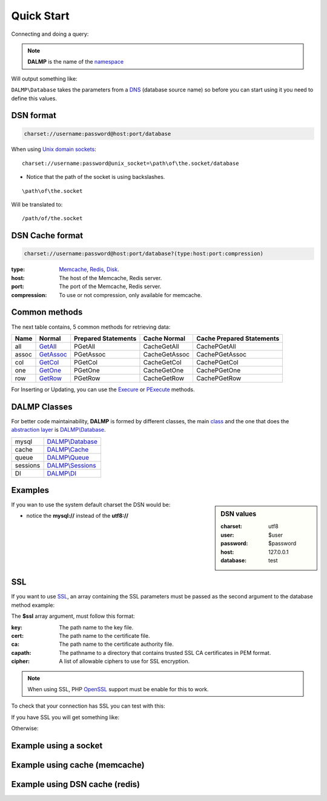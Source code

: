 Quick Start
===========

Connecting and doing a query:

.. code-block:: php
   :linenos:
   :emphasize-lines: 5

   <?php

   require_once 'dalmp.php';

   $db = new DALMP\database('utf8://root@localhost');

   $rs = $db->FetchMode('ASSOC')->GetAssoc('SHOW VARIABLES LIKE "char%"');

.. note::

   **DALMP** is the name of the `namespace  <http://www.php.net/namespaces>`_

Will output something like:

.. code-block:: php
   :linenos:

   Array
   (
       [character_set_client] => utf8
       [character_set_connection] => utf8
       [character_set_database] => latin1
       [character_set_filesystem] => binary
       [character_set_results] => utf8
       [character_set_server] => latin1
       [character_set_system] => utf8
       [character_sets_dir] => /usr/local/mysql-5.6.10-osx10.7-x86/share/charsets/
   )

``DALMP\Database`` takes the parameters from a `DNS <http://en.wikipedia.org/wiki/Data_source_name>`_ (database source name) so
before you can start using it you need to define this values.

DSN format
..........

.. code-block:: rest

   charset://username:password@host:port/database

When using `Unix domain sockets <http://en.wikipedia.org/wiki/Unix_domain_socket>`_::

   charset://username:password@unix_socket=\path\of\the.socket/database

* Notice that the path of the socket is using backslashes.

::

    \path\of\the.socket

Will be translated to::

    /path/of/the.socket


.. seealso::

   `Unix sockets vs Internet sockets <http://lists.freebsd.org/pipermail/freebsd-performance/2005-February/001143.html>`_

DSN Cache format
................


.. code-block:: rest

   charset://username:password@host:port/database?(type:host:port:compression)

:type: `Memcache </en/latest/cache/memcache.html>`_, `Redis </en/latest/cache/redis.html>`_, `Disk </en/latest/cache/disk.html>`_.
:host: The host of the Memcache, Redis server.
:port: The port of the Memcache, Redis server.
:compression: To use or not compression, only available for memcache.

.. seealso::

   DALMP\\Database `Cache method </en/latest/database/Cache.html>`_.


Common methods
..............


The next table contains, 5 common methods for retrieving data:

+------+-------------------------------------------------+---------------------+---------------+---------------------------+
| Name | Normal                                          | Prepared Statements | Cache Normal  | Cache Prepared Statements |
+======+=================================================+=====================+===============+===========================+
| all  | `GetAll </en/latest/database/getAll.html>`_     | PGetAll             | CacheGetAll   | CachePGetAll              |
+------+-------------------------------------------------+---------------------+---------------+---------------------------+
| assoc| `GetAssoc </en/latest/database/getASSOC.html>`_ | PGetAssoc           | CacheGetAssoc | CachePGetAssoc            |
+------+-------------------------------------------------+---------------------+---------------+---------------------------+
| col  | `GetCol </en/latest/database/getCol.html>`_     | PGetCol             | CacheGetCol   | CachePGetCol              |
+------+-------------------------------------------------+---------------------+---------------+---------------------------+
| one  | `GetOne </en/latest/database/getOne.html>`_     | PGetOne             | CacheGetOne   | CachePGetOne              |
+------+-------------------------------------------------+---------------------+---------------+---------------------------+
| row  | `GetRow </en/latest/database/getRow.html>`_     | PGetRow             | CacheGetRow   | CachePGetRow              |
+------+-------------------------------------------------+---------------------+---------------+---------------------------+

For Inserting or Updating, you can use the `Execure </en/latest/database/Execute.html>`_ or
`PExecute </en/latest/database/PExecute.html>`_ methods.

.. seealso::

   `Prepared statements </en/latest/prepared_statements.html>`_.


DALMP Classes
.............

For better code maintainability, **DALMP** is formed by different classes, the
main `class <http://pt1.php.net/oop5.basic>`_ and the one that does the `abstraction layer <http://en.wikipedia.org/wiki/Database_abstraction_layer>`_
is `DALMP\\Database </en/latest/database.html>`_.

+----------+-----------------------------------------------+
| mysql    | `DALMP\\Database </en/latest/database.html>`_ |
+----------+-----------------------------------------------+
| cache    | `DALMP\\Cache </en/latest/cache.html>`_       |
+----------+-----------------------------------------------+
| queue    | `DALMP\\Queue </en/latest/queue.html>`_       |
+----------+-----------------------------------------------+
| sessions | `DALMP\\Sessions </en/latest/sessions.html>`_ |
+----------+-----------------------------------------------+
| DI       | `DALMP\\DI </en/latest/DI.html>`_             |
+----------+-----------------------------------------------+



Examples
........

.. sidebar:: DSN values

   :charset: utf8
   :user: $user
   :password: $password
   :host: 127.0.0.1
   :database:  test

.. code-block:: php
   :linenos:
   :emphasize-lines: 8

   <?php

   $user = getenv('MYSQL_USER') ?: 'root';
   $password = getenv('MYSQL_PASS') ?: '';

   require_once 'dalmp.php';

   $DSN = "utf8://$user:$password@127.0.0.1/test";

   $db = new DALMP\Database($DSN);

   try {
       $rs = $db->getOne('SELECT now()');
   } catch (\Exception $e) {
       print_r($e->getMessage());
   }

   /**
    * 1 log to single file
    * 2 log to multiple files (creates a log per request)
    * 'off' to stop debuging
    */
   $db->debug(1);

   echo $db, PHP_EOL; // print connection details


If you wan to use the system default charset the DSN would be:

.. code-block:: php
   :linenos:

   $DSN = "mysql://$user:$password@127.0.0.1/test";

* notice the **mysql://** instead of the **utf8://**


SSL
...


If you want to use `SSL <http://en.wikipedia.org/wiki/Secure_Sockets_Layer>`_, an array containing the SSL parameters must be passed as the second argument to the database method example:

.. code-block:: php
   :linenos:
   :emphasize-lines: 1, 3

   $ssl = array('key' => null, 'cert' => null, 'ca' => 'mysql-ssl.ca-cert.pem', 'capath' => null, 'cipher' => null);

   $DSN = 'latin1://root:secret@127.0.0.1/test';

   $db = new DALMP\Database($DSN, $ssl);


The **$ssl** array argument, must follow this format:

:key: The path name to the key file.
:cert: The path name to the certificate file.
:ca: The path name to the certificate authority file.
:capath: The pathname to a directory that contains trusted SSL CA certificates in PEM format.
:cipher:  A list of allowable ciphers to use for SSL encryption.


.. note::
   When using SSL, PHP `OpenSSL <http://www.php.net/openssl>`_ support must be enable for this to work.


To check that your connection has SSL you can test with this:

.. code-block:: php
   :linenos:

   <?php

   require_once 'dalmp.php';

   $ssl = array('key' => null, 'cert' => null, 'ca' => 'mysql-ssl.ca-cert.pem', 'capath' => null, 'cipher' => null);

   $DSN = 'utf8://root:secret@127.0.0.1/test';

   $db = new DALMP\Database($DSN, $ssl);

   try {
     $db->getOne('SELECT NOW()');
     print_r($db->FetchMode('ASSOC')->GetRow("show variables like 'have_ssl'"));
   } catch (\Exception $e) {
     print_r($e->getMessage());
   }

   try {
     print_r($db->GetRow("show status like 'ssl_cipher'"));
   } catch (\Exception $e) {
     print_r($e->getMessage());
   }


If you have SSL you will get something like:

.. code-block:: php
   :linenos:
   :emphasize-lines: 4,10

   Array
   (
     [Variable_name] => have_ssl
     [Value] => YES
   )

   Array
   (
     [Variable_name] => Ssl_cipher
     [Value] => DHE-RSA-AES256-SHA
   )

Otherwise:

.. code-block:: php
   :linenos:
   :emphasize-lines: 4, 10

   Array
   (
     [Variable_name] => have_ssl
     [Value] => DISABLED
   )

   Array
   (
     [Variable_name] => Ssl_cipher
     [Value] =>
   )

Example using a socket
......................

.. code-block:: php
   :linenos:
   :emphasize-lines: 8

   <?php

   require_once 'dalmp.php';

   $user = getenv('MYSQL_USER') ?: 'root';
   $password = getenv('MYSQL_PASS') ?: '';

   $DSN = "utf8://$user:$password".'@unix_socket=\tmp\mysql.sock/test';

   $db = new DALMP\Database($DSN);

   $db->debug(1);

   try {
     echo PHP_EOL, 'example using unix_socket: ', $db->getOne('SELECT NOW()'), PHP_EOL;
   } catch (\Exception $e) {
     print_r($e->getMessage());
   }

   echo $db;
   # will print: DALMP :: connected to: db, Character set: utf8, Localhost via UNIX socket,...


Example using cache (memcache)
..............................

.. code-block:: php
   :linenos:
   :emphasize-lines: 12, 14

   <?php

   require_once 'dalmp.php';

   $user = getenv('MYSQL_USER') ?: 'root';
   $password = getenv('MYSQL_PASS') ?: '';

   $DSN = "utf8://$user:$password".'@localhost/test';

   $db = new DALMP\Database($DSN);

   $cache = new DALMP\Cache(new DALMP\Cache\Memcache());

   $db->useCache($cache);

   $rs = $db->CacheGetOne('SELECT now()');

   echo $rs, PHP_EOL;

Example using DSN cache (redis)
...............................

.. code-block:: php
   :linenos:
   :emphasize-lines: 8, 14

   <?php

   require_once 'dalmp.php';

   $user = getenv('MYSQL_USER') ?: 'root';
   $password = getenv('MYSQL_PASS') ?: '';

   $DSN = "utf8://$user:$password".'@localhost/dalmp?redis';

   $db = new DALMP\Database($DSN);

   $db->FetchMode('ASSOC');

   $rs = $db->CacheGetAll('SELECT * FROM City');

   echo $rs, PHP_EOL;


.. seealso::

   `DALMP Examples <https://github.com/nbari/DALMP/tree/master/examples>`_
